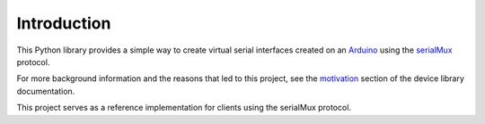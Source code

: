 Introduction
============

This Python library provides a simple way to create virtual serial interfaces
created on an Arduino_ using the serialMux_ protocol.

For more background information and the reasons that led to this project, see
the motivation_ section of the device library documentation.

This project serves as a reference implementation for clients using the
serialMux protocol.


.. _Arduino: https://www.arduino.cc
.. _motivation: https://serialmux.readthedocs.io/en/latest/introduction.html#motivation
.. _serialMux: https://serialmux.readthedocs.io
